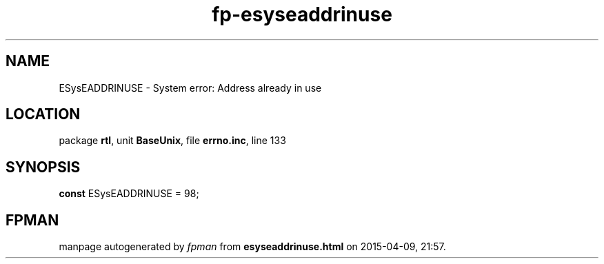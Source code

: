 .\" file autogenerated by fpman
.TH "fp-esyseaddrinuse" 3 "2014-03-14" "fpman" "Free Pascal Programmer's Manual"
.SH NAME
ESysEADDRINUSE - System error: Address already in use
.SH LOCATION
package \fBrtl\fR, unit \fBBaseUnix\fR, file \fBerrno.inc\fR, line 133
.SH SYNOPSIS
\fBconst\fR ESysEADDRINUSE = 98;

.SH FPMAN
manpage autogenerated by \fIfpman\fR from \fBesyseaddrinuse.html\fR on 2015-04-09, 21:57.

